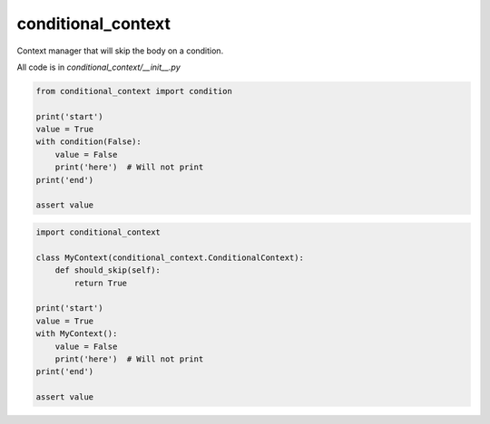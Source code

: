===================
conditional_context
===================

Context manager that will skip the body on a condition.

All code is in `conditional_context/__init__.py`

.. code-block:: python

    from conditional_context import condition

    print('start')
    value = True
    with condition(False):
        value = False
        print('here')  # Will not print
    print('end')

    assert value


.. code-block:: python

    import conditional_context

    class MyContext(conditional_context.ConditionalContext):
        def should_skip(self):
            return True

    print('start')
    value = True
    with MyContext():
        value = False
        print('here')  # Will not print
    print('end')

    assert value
